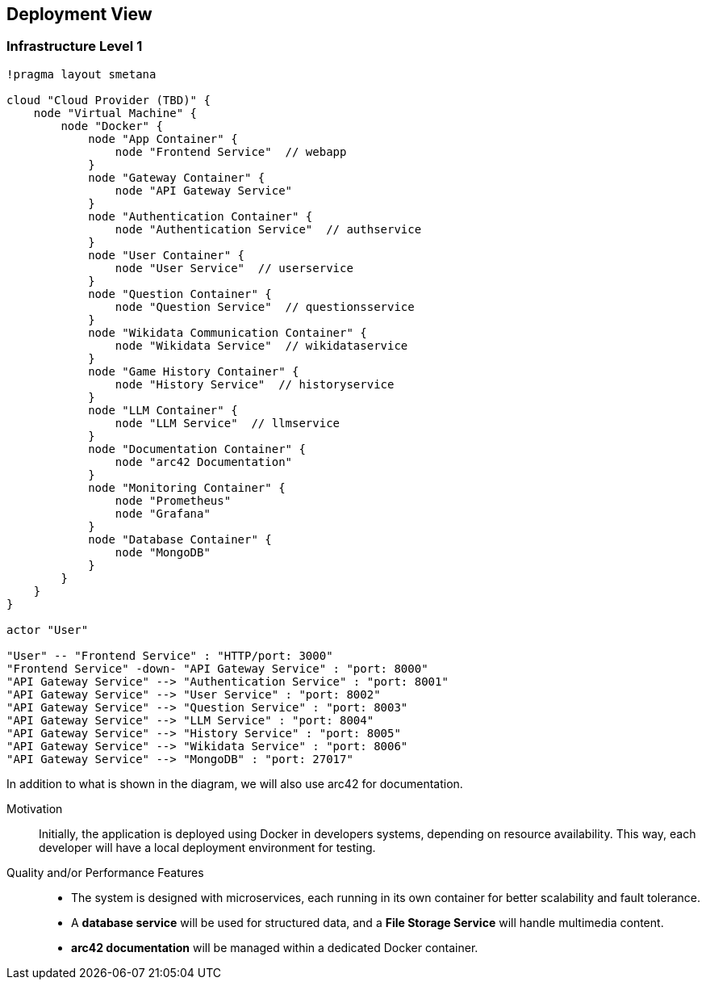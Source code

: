 ifndef::imagesdir[:imagesdir: ../images]

[[section-deployment-view]]

== Deployment View

=== Infrastructure Level 1

[plantuml,"Deployment View",png]
----
!pragma layout smetana

cloud "Cloud Provider (TBD)" {
    node "Virtual Machine" {
        node "Docker" {
            node "App Container" {
                node "Frontend Service"  // webapp
            }
            node "Gateway Container" {
                node "API Gateway Service"
            }
            node "Authentication Container" {
                node "Authentication Service"  // authservice
            }
            node "User Container" {
                node "User Service"  // userservice
            }
            node "Question Container" {
                node "Question Service"  // questionsservice
            }
            node "Wikidata Communication Container" {
                node "Wikidata Service"  // wikidataservice
            }
            node "Game History Container" {
                node "History Service"  // historyservice
            }
            node "LLM Container" {
                node "LLM Service"  // llmservice
            }
            node "Documentation Container" {
                node "arc42 Documentation"
            }
            node "Monitoring Container" {
                node "Prometheus"
                node "Grafana"
            }
            node "Database Container" {
                node "MongoDB"
            }
        }
    }
}

actor "User"

"User" -- "Frontend Service" : "HTTP/port: 3000"
"Frontend Service" -down- "API Gateway Service" : "port: 8000"
"API Gateway Service" --> "Authentication Service" : "port: 8001"
"API Gateway Service" --> "User Service" : "port: 8002"
"API Gateway Service" --> "Question Service" : "port: 8003"
"API Gateway Service" --> "LLM Service" : "port: 8004"
"API Gateway Service" --> "History Service" : "port: 8005"
"API Gateway Service" --> "Wikidata Service" : "port: 8006"
"API Gateway Service" --> "MongoDB" : "port: 27017"
----


In addition to what is shown in the diagram, we will also use arc42 for documentation.

Motivation::
Initially, the application is deployed using Docker in developers systems, depending on resource availability. This way, each developer will have a local deployment environment for testing. 

Quality and/or Performance Features::
- The system is designed with microservices, each running in its own container for better scalability and fault tolerance.
- A **database service** will be used for structured data, and a **File Storage Service** will handle multimedia content.
- **arc42 documentation** will be managed within a dedicated Docker container.
